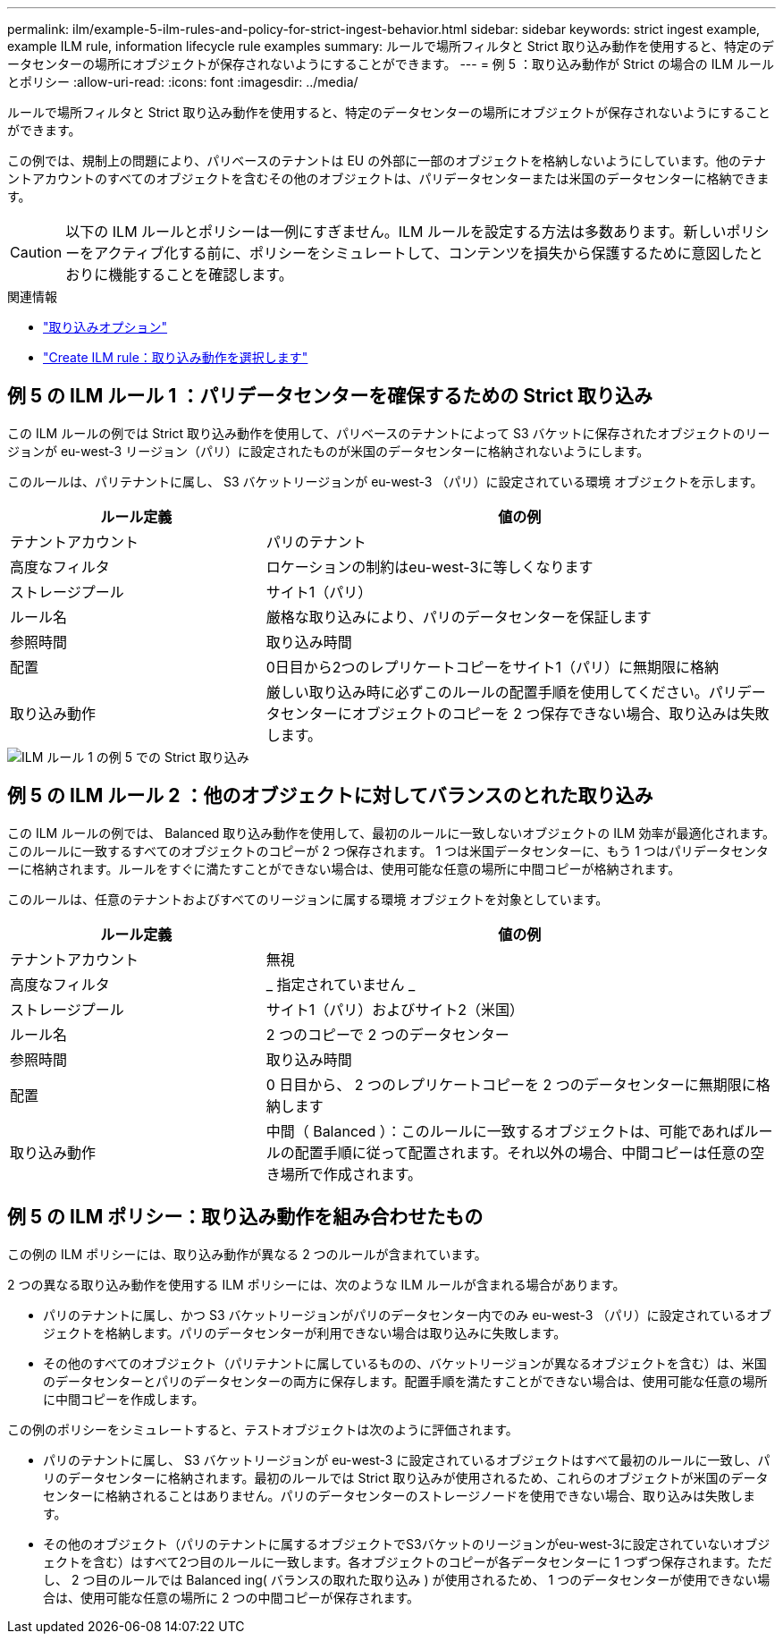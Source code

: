 ---
permalink: ilm/example-5-ilm-rules-and-policy-for-strict-ingest-behavior.html 
sidebar: sidebar 
keywords: strict ingest example, example ILM rule, information lifecycle rule examples 
summary: ルールで場所フィルタと Strict 取り込み動作を使用すると、特定のデータセンターの場所にオブジェクトが保存されないようにすることができます。 
---
= 例 5 ：取り込み動作が Strict の場合の ILM ルールとポリシー
:allow-uri-read: 
:icons: font
:imagesdir: ../media/


[role="lead"]
ルールで場所フィルタと Strict 取り込み動作を使用すると、特定のデータセンターの場所にオブジェクトが保存されないようにすることができます。

この例では、規制上の問題により、パリベースのテナントは EU の外部に一部のオブジェクトを格納しないようにしています。他のテナントアカウントのすべてのオブジェクトを含むその他のオブジェクトは、パリデータセンターまたは米国のデータセンターに格納できます。


CAUTION: 以下の ILM ルールとポリシーは一例にすぎません。ILM ルールを設定する方法は多数あります。新しいポリシーをアクティブ化する前に、ポリシーをシミュレートして、コンテンツを損失から保護するために意図したとおりに機能することを確認します。

.関連情報
* link:data-protection-options-for-ingest.html["取り込みオプション"]
* link:create-ilm-rule-select-ingest-behavior.html["Create ILM rule：取り込み動作を選択します"]




== 例 5 の ILM ルール 1 ：パリデータセンターを確保するための Strict 取り込み

この ILM ルールの例では Strict 取り込み動作を使用して、パリベースのテナントによって S3 バケットに保存されたオブジェクトのリージョンが eu-west-3 リージョン（パリ）に設定されたものが米国のデータセンターに格納されないようにします。

このルールは、パリテナントに属し、 S3 バケットリージョンが eu-west-3 （パリ）に設定されている環境 オブジェクトを示します。

[cols="1a,2a"]
|===
| ルール定義 | 値の例 


 a| 
テナントアカウント
 a| 
パリのテナント



 a| 
高度なフィルタ
 a| 
ロケーションの制約はeu-west-3に等しくなります



 a| 
ストレージプール
 a| 
サイト1（パリ）



 a| 
ルール名
 a| 
厳格な取り込みにより、パリのデータセンターを保証します



 a| 
参照時間
 a| 
取り込み時間



 a| 
配置
 a| 
0日目から2つのレプリケートコピーをサイト1（パリ）に無期限に格納



 a| 
取り込み動作
 a| 
厳しい取り込み時に必ずこのルールの配置手順を使用してください。パリデータセンターにオブジェクトのコピーを 2 つ保存できない場合、取り込みは失敗します。

|===
image::../media/ilm_rule_1_example_5_strict_ingest.png[ILM ルール 1 の例 5 での Strict 取り込み]



== 例 5 の ILM ルール 2 ：他のオブジェクトに対してバランスのとれた取り込み

この ILM ルールの例では、 Balanced 取り込み動作を使用して、最初のルールに一致しないオブジェクトの ILM 効率が最適化されます。このルールに一致するすべてのオブジェクトのコピーが 2 つ保存されます。 1 つは米国データセンターに、もう 1 つはパリデータセンターに格納されます。ルールをすぐに満たすことができない場合は、使用可能な任意の場所に中間コピーが格納されます。

このルールは、任意のテナントおよびすべてのリージョンに属する環境 オブジェクトを対象としています。

[cols="1a,2a"]
|===
| ルール定義 | 値の例 


 a| 
テナントアカウント
 a| 
無視



 a| 
高度なフィルタ
 a| 
_ 指定されていません _



 a| 
ストレージプール
 a| 
サイト1（パリ）およびサイト2（米国）



 a| 
ルール名
 a| 
2 つのコピーで 2 つのデータセンター



 a| 
参照時間
 a| 
取り込み時間



 a| 
配置
 a| 
0 日目から、 2 つのレプリケートコピーを 2 つのデータセンターに無期限に格納します



 a| 
取り込み動作
 a| 
中間（ Balanced ）：このルールに一致するオブジェクトは、可能であればルールの配置手順に従って配置されます。それ以外の場合、中間コピーは任意の空き場所で作成されます。

|===


== 例 5 の ILM ポリシー：取り込み動作を組み合わせたもの

この例の ILM ポリシーには、取り込み動作が異なる 2 つのルールが含まれています。

2 つの異なる取り込み動作を使用する ILM ポリシーには、次のような ILM ルールが含まれる場合があります。

* パリのテナントに属し、かつ S3 バケットリージョンがパリのデータセンター内でのみ eu-west-3 （パリ）に設定されているオブジェクトを格納します。パリのデータセンターが利用できない場合は取り込みに失敗します。
* その他のすべてのオブジェクト（パリテナントに属しているものの、バケットリージョンが異なるオブジェクトを含む）は、米国のデータセンターとパリのデータセンターの両方に保存します。配置手順を満たすことができない場合は、使用可能な任意の場所に中間コピーを作成します。


この例のポリシーをシミュレートすると、テストオブジェクトは次のように評価されます。

* パリのテナントに属し、 S3 バケットリージョンが eu-west-3 に設定されているオブジェクトはすべて最初のルールに一致し、パリのデータセンターに格納されます。最初のルールでは Strict 取り込みが使用されるため、これらのオブジェクトが米国のデータセンターに格納されることはありません。パリのデータセンターのストレージノードを使用できない場合、取り込みは失敗します。
* その他のオブジェクト（パリのテナントに属するオブジェクトでS3バケットのリージョンがeu-west-3に設定されていないオブジェクトを含む）はすべて2つ目のルールに一致します。各オブジェクトのコピーが各データセンターに 1 つずつ保存されます。ただし、 2 つ目のルールでは Balanced ing( バランスの取れた取り込み ) が使用されるため、 1 つのデータセンターが使用できない場合は、使用可能な任意の場所に 2 つの中間コピーが保存されます。


